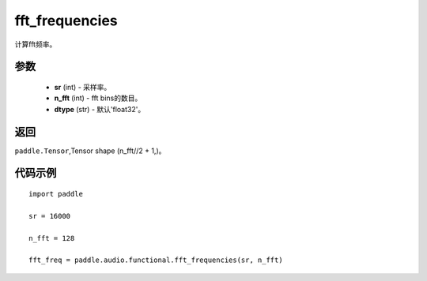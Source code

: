 .. _cn_api_audio_functional_fft_frequencies:

fft_frequencies
-------------------------------

.. py:function:: paddle.audio.functional.fft_frequencies(sr, n_fft, dtype='float32')

计算fft频率。

参数
::::::::::::

    - **sr** (int) - 采样率。
    - **n_fft** (int) - fft bins的数目。
    - **dtype** (str) - 默认'float32'。

返回
:::::::::

``paddle.Tensor``,Tensor shape (n_fft//2 + 1,)。

代码示例
:::::::::

::

    import paddle

    sr = 16000

    n_fft = 128

    fft_freq = paddle.audio.functional.fft_frequencies(sr, n_fft)
